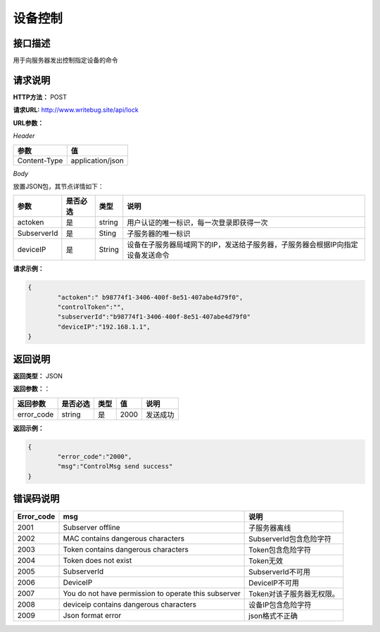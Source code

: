 
==========
设备控制
==========

接口描述
========

用于向服务器发出控制指定设备的命令

请求说明
========

**HTTP方法：**  POST

**请求URL:**   http://www.writebug.site/api/lock

**URL参数：**

*Header*

+--------------+------------------+
|     参数     |        值        |
+==============+==================+
| Content-Type | application/json |
+--------------+------------------+

*Body*

放置JSON包，其节点详情如下：

+-------------+----------+--------+--------------------------------------------------------------------------------+
|    参数     | 是否必选 |  类型  |                                      说明                                      |
+=============+==========+========+================================================================================+
| actoken     | 是       | string | 用户认证的唯一标识，每一次登录即获得一次                                       |
+-------------+----------+--------+--------------------------------------------------------------------------------+
| SubserverId | 是       | Sting  | 子服务器的唯一标识                                                             |
+-------------+----------+--------+--------------------------------------------------------------------------------+
| deviceIP    | 是       | String | 设备在子服务器局域网下的IP，发送给子服务器，子服务器会根据IP向指定设备发送命令 |
+-------------+----------+--------+--------------------------------------------------------------------------------+



**请求示例：**

.. code-block:: json

    {
            "actoken":" b98774f1-3406-400f-8e51-407abe4d79f0",
            "controlToken":"",
            "subserverId":"b98774f1-3406-400f-8e51-407abe4d79f0"
            "deviceIP":"192.168.1.1",
    }

返回说明
========

**返回类型：** JSON

**返回参数：**：

+------------+----------+------+------+----------+
|  返回参数  | 是否必选 | 类型 |  值  |   说明   |
+============+==========+======+======+==========+
| error_code | string   | 是   | 2000 | 发送成功 |
+------------+----------+------+------+----------+


**返回示例：**

.. code-block:: json

    {
            "error_code":"2000",
            "msg":"ControlMsg send success"
    }

错误码说明
==========

+------------+------------------------------------------------------+---------------------------+
| Error_code |                         msg                          |           说明            |
+============+======================================================+===========================+
| 2001       | Subserver offline                                    | 子服务器离线              |
+------------+------------------------------------------------------+---------------------------+
| 2002       | MAC contains dangerous characters                    | SubserverId包含危险字符   |
+------------+------------------------------------------------------+---------------------------+
| 2003       | Token contains dangerous characters                  | Token包含危险字符         |
+------------+------------------------------------------------------+---------------------------+
| 2004       | Token does not exist                                 | Token无效                 |
+------------+------------------------------------------------------+---------------------------+
| 2005       | SubserverId                                          | SubserverId不可用         |
+------------+------------------------------------------------------+---------------------------+
| 2006       | DeviceIP                                             | DeviceIP不可用            |
+------------+------------------------------------------------------+---------------------------+
| 2007       | You do not have permission to operate this subserver | Token对该子服务器无权限。 |
+------------+------------------------------------------------------+---------------------------+
| 2008       | deviceip contains dangerous characters               | 设备IP包含危险字符        |
+------------+------------------------------------------------------+---------------------------+
| 2009       | Json format error                                    | json格式不正确            |
+------------+------------------------------------------------------+---------------------------+
		
		
		
		
		
		
